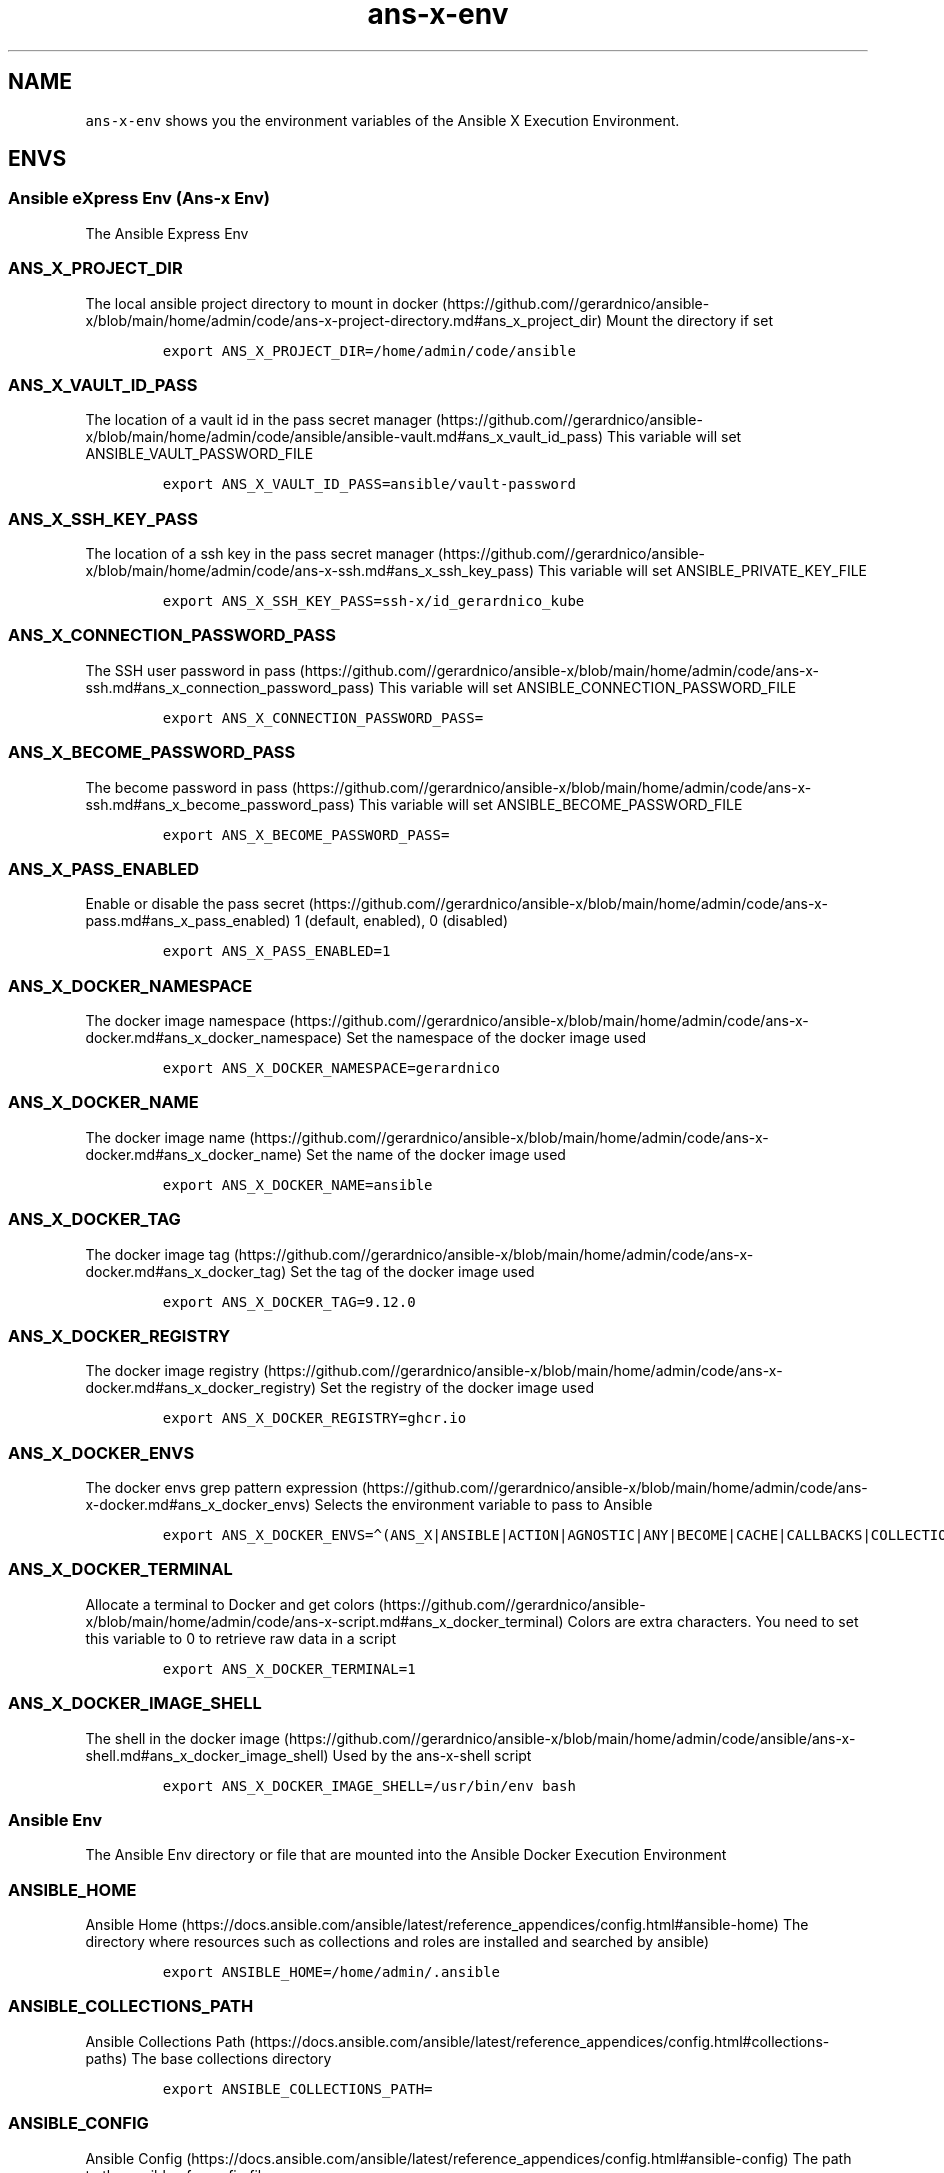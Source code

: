 .\" Automatically generated by Pandoc 2.17.1.1
.\"
.\" Define V font for inline verbatim, using C font in formats
.\" that render this, and otherwise B font.
.ie "\f[CB]x\f[]"x" \{\
. ftr V B
. ftr VI BI
. ftr VB B
. ftr VBI BI
.\}
.el \{\
. ftr V CR
. ftr VI CI
. ftr VB CB
. ftr VBI CBI
.\}
.TH "ans-x-env" "1" "" "Version Latest" "Ansible X Execution Environment"
.hy
.SH NAME
.PP
\f[V]ans-x-env\f[R] shows you the environment variables of the Ansible X
Execution Environment.
.SH ENVS
.SS Ansible eXpress Env (Ans-x Env)
.PP
The Ansible Express Env
.SS ANS_X_PROJECT_DIR
.PP
The local ansible project directory to mount in
docker (https://github.com//gerardnico/ansible-x/blob/main/home/admin/code/ans-x-project-directory.md#ans_x_project_dir)
Mount the directory if set
.IP
.nf
\f[C]
export ANS_X_PROJECT_DIR=/home/admin/code/ansible
\f[R]
.fi
.SS ANS_X_VAULT_ID_PASS
.PP
The location of a vault id in the pass secret
manager (https://github.com//gerardnico/ansible-x/blob/main/home/admin/code/ansible/ansible-vault.md#ans_x_vault_id_pass)
This variable will set ANSIBLE_VAULT_PASSWORD_FILE
.IP
.nf
\f[C]
export ANS_X_VAULT_ID_PASS=ansible/vault-password
\f[R]
.fi
.SS ANS_X_SSH_KEY_PASS
.PP
The location of a ssh key in the pass secret
manager (https://github.com//gerardnico/ansible-x/blob/main/home/admin/code/ans-x-ssh.md#ans_x_ssh_key_pass)
This variable will set ANSIBLE_PRIVATE_KEY_FILE
.IP
.nf
\f[C]
export ANS_X_SSH_KEY_PASS=ssh-x/id_gerardnico_kube
\f[R]
.fi
.SS ANS_X_CONNECTION_PASSWORD_PASS
.PP
The SSH user password in
pass (https://github.com//gerardnico/ansible-x/blob/main/home/admin/code/ans-x-ssh.md#ans_x_connection_password_pass)
This variable will set ANSIBLE_CONNECTION_PASSWORD_FILE
.IP
.nf
\f[C]
export ANS_X_CONNECTION_PASSWORD_PASS=
\f[R]
.fi
.SS ANS_X_BECOME_PASSWORD_PASS
.PP
The become password in
pass (https://github.com//gerardnico/ansible-x/blob/main/home/admin/code/ans-x-ssh.md#ans_x_become_password_pass)
This variable will set ANSIBLE_BECOME_PASSWORD_FILE
.IP
.nf
\f[C]
export ANS_X_BECOME_PASSWORD_PASS=
\f[R]
.fi
.SS ANS_X_PASS_ENABLED
.PP
Enable or disable the pass
secret (https://github.com//gerardnico/ansible-x/blob/main/home/admin/code/ans-x-pass.md#ans_x_pass_enabled)
1 (default, enabled), 0 (disabled)
.IP
.nf
\f[C]
export ANS_X_PASS_ENABLED=1
\f[R]
.fi
.SS ANS_X_DOCKER_NAMESPACE
.PP
The docker image
namespace (https://github.com//gerardnico/ansible-x/blob/main/home/admin/code/ans-x-docker.md#ans_x_docker_namespace)
Set the namespace of the docker image used
.IP
.nf
\f[C]
export ANS_X_DOCKER_NAMESPACE=gerardnico
\f[R]
.fi
.SS ANS_X_DOCKER_NAME
.PP
The docker image
name (https://github.com//gerardnico/ansible-x/blob/main/home/admin/code/ans-x-docker.md#ans_x_docker_name)
Set the name of the docker image used
.IP
.nf
\f[C]
export ANS_X_DOCKER_NAME=ansible
\f[R]
.fi
.SS ANS_X_DOCKER_TAG
.PP
The docker image
tag (https://github.com//gerardnico/ansible-x/blob/main/home/admin/code/ans-x-docker.md#ans_x_docker_tag)
Set the tag of the docker image used
.IP
.nf
\f[C]
export ANS_X_DOCKER_TAG=9.12.0
\f[R]
.fi
.SS ANS_X_DOCKER_REGISTRY
.PP
The docker image
registry (https://github.com//gerardnico/ansible-x/blob/main/home/admin/code/ans-x-docker.md#ans_x_docker_registry)
Set the registry of the docker image used
.IP
.nf
\f[C]
export ANS_X_DOCKER_REGISTRY=ghcr.io
\f[R]
.fi
.SS ANS_X_DOCKER_ENVS
.PP
The docker envs grep pattern
expression (https://github.com//gerardnico/ansible-x/blob/main/home/admin/code/ans-x-docker.md#ans_x_docker_envs)
Selects the environment variable to pass to Ansible
.IP
.nf
\f[C]
export ANS_X_DOCKER_ENVS=\[ha](ANS_X|ANSIBLE|ACTION|AGNOSTIC|ANY|BECOME|CACHE|CALLBACKS|COLLECTIONS|COLOR|CONNECTION|COVERAGE|DEFAULT|DEPRECATION|DEVEL|DIFF|DOC|DUPLICATE|EDITOR|ENABLE|ERROR|FACTS_MODULES|GALAXY|HOST|INJECT|INTERPRETER|INVALID|INVENTORY|LOG|MAX_FILE_SIZE_FOR_DIFF|MODULE|HCLOUD|AZURE)
\f[R]
.fi
.SS ANS_X_DOCKER_TERMINAL
.PP
Allocate a terminal to Docker and get
colors (https://github.com//gerardnico/ansible-x/blob/main/home/admin/code/ans-x-script.md#ans_x_docker_terminal)
Colors are extra characters.
You need to set this variable to 0 to retrieve raw data in a script
.IP
.nf
\f[C]
export ANS_X_DOCKER_TERMINAL=1
\f[R]
.fi
.SS ANS_X_DOCKER_IMAGE_SHELL
.PP
The shell in the docker
image (https://github.com//gerardnico/ansible-x/blob/main/home/admin/code/ansible/ans-x-shell.md#ans_x_docker_image_shell)
Used by the ans-x-shell script
.IP
.nf
\f[C]
export ANS_X_DOCKER_IMAGE_SHELL=/usr/bin/env bash
\f[R]
.fi
.SS Ansible Env
.PP
The Ansible Env directory or file that are mounted into the Ansible
Docker Execution Environment
.SS ANSIBLE_HOME
.PP
Ansible
Home (https://docs.ansible.com/ansible/latest/reference_appendices/config.html#ansible-home)
The directory where resources such as collections and roles are
installed and searched by ansible)
.IP
.nf
\f[C]
export ANSIBLE_HOME=/home/admin/.ansible
\f[R]
.fi
.SS ANSIBLE_COLLECTIONS_PATH
.PP
Ansible Collections
Path (https://docs.ansible.com/ansible/latest/reference_appendices/config.html#collections-paths)
The base collections directory
.IP
.nf
\f[C]
export ANSIBLE_COLLECTIONS_PATH=
\f[R]
.fi
.SS ANSIBLE_CONFIG
.PP
Ansible
Config (https://docs.ansible.com/ansible/latest/reference_appendices/config.html#ansible-config)
The path to the ansible.cfg config file
.IP
.nf
\f[C]
export ANSIBLE_CONFIG=
\f[R]
.fi
.SS ANSIBLE_CONNECTION_PATH
.PP
Ansible Connection
Path (https://docs.ansible.com/ansible/latest/reference_appendices/config.html#ansible-connection-path)
The path to connection script
.IP
.nf
\f[C]
export ANSIBLE_CONNECTION_PATH=
\f[R]
.fi
.SS ANSIBLE_COW_PATH
.PP
Ansible cowsay
path (https://docs.ansible.com/ansible/latest/reference_appendices/config.html#ansible-cow-path)
The custom cowsay path
.IP
.nf
\f[C]
export ANSIBLE_COW_PATH=
\f[R]
.fi
